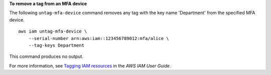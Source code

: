 **To remove a tag from an MFA device**

The following ``untag-mfa-device`` command removes any tag with the key name 'Department' from the specified MFA device. ::

    aws iam untag-mfa-device \
        --serial-number arn:aws:iam::123456789012:mfa/alice \
        --tag-keys Department

This command produces no output.

For more information, see `Tagging IAM resources <https://docs.aws.amazon.com/IAM/latest/UserGuide/id_tags.html>`__ in the *AWS IAM User Guide*.